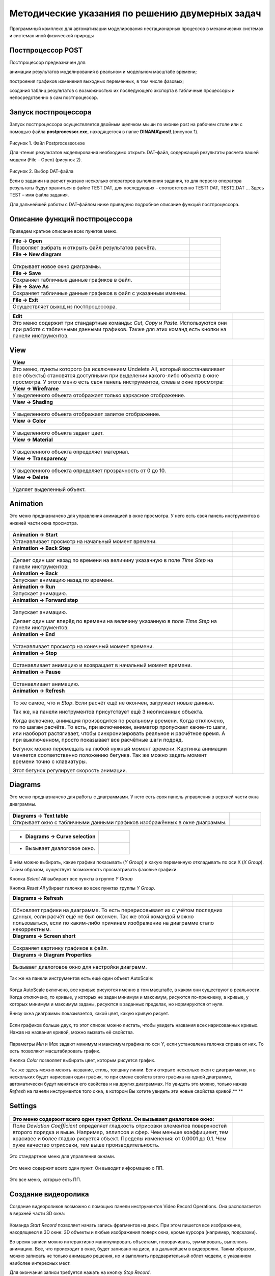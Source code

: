 Методические указания по решению двумерных задач
================================================

Программный комплекс для автоматизации моделирования нестационарных процессов в механических системах и системах иной физической природы

Постпроцессор POST
------------------

Постпроцессор предназначен для:

анимации результатов моделирования в реальном и модельном масштабе времени;

построения графиков изменения выходных переменных, в том числе фазовых;

создания таблиц результатов с возможностью их последующего экспорта в табличные процессоры и непосредственно в сам постпроцессор.

Запуск постпроцессора
---------------------

Запуск постпроцессора осуществляется двойным щелчком мыши по иконке post на рабочем столе или с помощью файла
**postprocessor.exe**, находящегося в папке **DINAMA\\post\\** (рисунок 1).

.. figure:: ./media/Postprocessing_and_Report2.png
   :scale: 30%
   
Рисунок 1. Файл Postprocessor.exe

Для чтения результатов моделирования необходимо открыть DAT-файл,
содержащий результаты расчета вашей модели (File – Open) (рисунок 2).

.. figure:: ./media/Postprocessing_and_Report3.png
   :scale: 30%

Рисунок 2. Выбор DAT-файла

Если в задании на расчет указано несколько операторов выполнения
задания, то для первого оператора результаты будут храниться в файле
TEST.DAT, для последующих – соответственно TEST1.DAT, TEST2.DAT … Здесь
TEST – имя файла задания.

Для дальнейшей работы с DAT-файлом ниже приведено подробное описание
функций постпроцессора.

Описание функций постпроцессора
--------------------------------

Приведем краткое описание всех пунктов меню.

+------------------------------+-----------------------------------------------------+
| **File → Open**              | .. figure:: ./media/Postprocessing_and_Report4.png  |
|                              |                                                     |
+==============================+=====================================================+
| Позволяет выбрать и открыть  | .. figure:: ./media/Postprocessing_and_Report5.png  |
| файл результатов расчёта.    |                                                     |
+------------------------------+-----------------------------------------------------+
| **File → New diagram**       | .. figure:: ./media/Postprocessing_and_Report6.png  |
+------------------------------+-----------------------------------------------------+
|                              | .. figure:: ./media/Postprocessing_and_Report7.png  |
+------------------------------+-----------------------------------------------------+
| Открывает новое окно         |                                                     |
| диаграммы.                   |                                                     |
+------------------------------+-----------------------------------------------------+
| **File → Save**              | .. figure:: ./media/Postprocessing_and_Report8.png  |
+------------------------------+-----------------------------------------------------+
| Сохраняет табличные данные   |                                                     |
| графиков в файл.             |                                                     |
+------------------------------+-----------------------------------------------------+
| **File → Save As**           | .. figure:: ./media/Postprocessing_and_Report9.png  |
+------------------------------+-----------------------------------------------------+
| Сохраняет табличные данные   |                                                     |
| графиков в файл с указанным  |                                                     |
| именем.                      |                                                     |
+------------------------------+-----------------------------------------------------+
| **File → Exit**              | .. figure:: ./media/Postprocessing_and_Report10.png |
+------------------------------+-----------------------------------------------------+
| Осуществляет выход из        |                                                     |
| постпроцессора.              |                                                     |
+------------------------------+-----------------------------------------------------+


+------------------------------+-----------------------------------------------------+
| **Edit**                     | .. figure:: ./media/Postprocessing_and_Report11.png |
+==============================+=====================================================+
| Это меню содержит три        | .. figure:: ./media/Postprocessing_and_Report12.png |
| стандартные команды: *Cut*,  |                                                     |
| *Copy* и *Paste*.            |                                                     |
| Используются они при работе  |                                                     |
| с табличными данными         |                                                     |
| графиков. Также для этих     |                                                     |
| команд есть кнопки на панели |                                                     |
| инструментов.                |                                                     |
+------------------------------+-----------------------------------------------------+

View
-----

+------------------------+-------------------------------------------------------+
| **View**               | .. figure:: ./media/Postprocessing_and_Report13.png   |
+========================+=======================================================+
| Это меню, пункты       | .. figure:: ./media/Postprocessing_and_Report14.png   |
| которого (за           |                                                       |
| исключением Undelete   |                                                       |
| All\ ,                 | .. figure:: ./media/Postprocessing_and_Report15.png   |
| который                |                                                       |
| восстанавливает все    |                                                       |
| объекты) становятся    |                                                       |
| доступными при         |                                                       |
| выделении какого-либо  |                                                       |
| объекта в окне         |                                                       |
| просмотра. У этого     |                                                       |
| меню есть своя панель  |                                                       |
| инструментов, слева в  |                                                       |
| окне просмотра:        |                                                       |
+------------------------+-------------------------------------------------------+
| **View → Wireframe**   | .. figure:: ./media/Postprocessing_and_Report16.png   |
+------------------------+-------------------------------------------------------+
| У выделенного объекта  | .. figure:: ./media/Postprocessing_and_Report17.png   |
| отображает только      |                                                       |
| каркасное отображение. |                                                       |
+------------------------+-------------------------------------------------------+
| **View → Shading**     | .. figure:: ./media/Postprocessing_and_Report18.png   |
+------------------------+-------------------------------------------------------+
|                        | .. figure:: ./media/Postprocessing_and_Report19.png   |
+------------------------+-------------------------------------------------------+
| У выделенного объекта  |                                                       |
| отображает залитое     |                                                       |
| отображение.           |                                                       |
+------------------------+-------------------------------------------------------+
| **View → Color**       | .. figure:: ./media/Postprocessing_and_Report20.png   |
+------------------------+-------------------------------------------------------+
|                        | .. figure:: ./media/Postprocessing_and_Report21.png   |
+------------------------+-------------------------------------------------------+
| У выделенного объекта  | .. figure:: ./media/Postprocessing_and_Report22.png   |
| задает цвет.           |                                                       |
+------------------------+-------------------------------------------------------+
| **View → Material**    | .. figure:: ./media/Postprocessing_and_Report23.png   |
+------------------------+-------------------------------------------------------+
|                        | .. figure:: ./media/Postprocessing_and_Report24.png   |
+------------------------+-------------------------------------------------------+
| У выделенного объекта  |                                                       |
| определяет материал.   |                                                       |
+------------------------+-------------------------------------------------------+
| **View →               | .. figure:: ./media/Postprocessing_and_Report25.png   |
| Transparency**         | .. figure:: ./media/Postprocessing_and_Report27.png   |
+------------------------+-------------------------------------------------------+
|                        | .. figure:: ./media/Postprocessing_and_Report28.png   |
+------------------------+-------------------------------------------------------+
| У выделенного объекта  |                                                       |
| определяет             |                                                       |
| прозрачность от 0 до   |                                                       |
| 10.                    |                                                       |
+------------------------+-------------------------------------------------------+
| **View → Delete**      | .. figure:: ./media/Postprocessing_and_Report29.png   |
+------------------------+-------------------------------------------------------+
|                        | .. figure:: ./media/Postprocessing_and_Report30.png   |
+------------------------+-------------------------------------------------------+
| Удаляет выделенный     |                                                       |
| объект.                |                                                       |
+------------------------+-------------------------------------------------------+

Animation
-----------

Это меню предназначено для управления анимацией в окне просмотра. У него
есть своя панель инструментов в нижней части окна просмотра.

.. figure:: ./media/Postprocessing_and_Report31.png 

+-------------------------------+-------------------------------------------------------+
| **Animation → Start**         | .. figure:: ./media/Postprocessing_and_Report33.png   |
+===============================+=======================================================+
| Устанавливает просмотр на     |                                                       |
| начальный момент времени.     |                                                       |
+-------------------------------+-------------------------------------------------------+
| **Animation → Back Step**     |                                                       |
+-------------------------------+-------------------------------------------------------+
|                               | .. figure:: ./media/Postprocessing_and_Report35.png   |
+-------------------------------+-------------------------------------------------------+
| Делает один шаг назад по      | .. figure:: ./media/Postprocessing_and_Report36.png   |
| времени на величину указанную |                                                       |
| в поле *Time Step* на панели  |                                                       |
| инструментов:                 |                                                       |
+-------------------------------+-------------------------------------------------------+
| **Animation → Back**          | .. figure:: ./media/Postprocessing_and_Report38.png   |
+-------------------------------+-------------------------------------------------------+
| Запускает анимацию назад по   |                                                       |
| времени.                      |                                                       |
+-------------------------------+-------------------------------------------------------+
| **Animation → Run**           | .. figure:: ./media/Postprocessing_and_Report40.png   |
+-------------------------------+-------------------------------------------------------+
| Запускает анимацию.           |                                                       |
+-------------------------------+-------------------------------------------------------+
| **Animation → Forward step**  | .. figure:: ./media/Postprocessing_and_Report41.png   |
+-------------------------------+-------------------------------------------------------+
|                               | .. figure:: ./media/Postprocessing_and_Report42.png   |
+-------------------------------+-------------------------------------------------------+
| Запускает анимацию.           | .. figure:: ./media/Postprocessing_and_Report36.png   |
|                               |                                                       |
| Делает один шаг вперёд по     |                                                       |
| времени на величину указанную |                                                       |
| в поле *Time Step* на панели  |                                                       |
| инструментов:                 |                                                       |
+-------------------------------+-------------------------------------------------------+
| **Animation → End**           | .. figure:: ./media/Postprocessing_and_Report43.png   |
+-------------------------------+-------------------------------------------------------+
|                               | .. figure:: ./media/Postprocessing_and_Report44.png   |
+-------------------------------+-------------------------------------------------------+
| Устанавливает просмотр на     |                                                       |
| конечный момент времени.      |                                                       |
+-------------------------------+-------------------------------------------------------+
| **Animation → Stop**          | .. figure:: ./media/Postprocessing_and_Report45.png   |
+-------------------------------+-------------------------------------------------------+
|                               | .. figure:: ./media/Postprocessing_and_Report46.png   |
+-------------------------------+-------------------------------------------------------+
| Останавливает анимацию и      |                                                       |
| возвращает в начальный момент |                                                       |
| времени.                      |                                                       |
+-------------------------------+-------------------------------------------------------+
| **Animation → Pause**         | .. figure:: ./media/Postprocessing_and_Report47.png   |
+-------------------------------+-------------------------------------------------------+
|                               | .. figure:: ./media/Postprocessing_and_Report48.png   |
+-------------------------------+-------------------------------------------------------+
| Останавливает анимацию.       |                                                       |
+-------------------------------+-------------------------------------------------------+
| **Animation → Refresh**       | .. figure:: ./media/Postprocessing_and_Report49.png   |
+-------------------------------+-------------------------------------------------------+
|                               | .. figure:: ./media/Postprocessing_and_Report50.png   |
+-------------------------------+-------------------------------------------------------+
| То же самое, что и *Stop*.    | .. figure:: ./media/Postprocessing_and_Report51.png   |
| Если расчёт ещё не окончен,   |                                                       |
| загружает новые данные.       |                                                       |
|                               |                                                       |
| Так же, на панели             |                                                       |
| инструментов присутствует ещё |                                                       |
| 3 неописанных объекта.        |                                                       |
|                               |                                                       |
|                               |                                                       |
|                               |                                                       |
| Когда включено, анимация      |                                                       |
| производится по реальному     |                                                       |
| времени. Когда отключено, то  |                                                       |
| по шагам расчёта. То есть,    |                                                       |
| при включенном, аниматор      |                                                       |
| пропускает какие-то шаги, или |                                                       |
| наоборот растягивает, чтобы   |                                                       |
| синхронизировать реальное и   |                                                       |
| расчётное время. А при        |                                                       |
| выключенном, просто           |                                                       |
| показывает все расчётные шаги |                                                       |
| подряд.                       |                                                       |
|                               |                                                       |
|                               | .. figure:: ./media/Postprocessing_and_Report52.png   |
|                               |                                                       |
| Бегунок можно перемещать на   |                                                       |
| любой нужный момент времени.  |                                                       |
| Картинка анимации меняется    |                                                       |
| соответственно положению      |                                                       |
| бегунка. Так же можно задать  |                                                       |
| момент времени точно с        |                                                       |
| клавиатуры.                   |                                                       |
|                               |                                                       |
|                               | .. figure:: ./media/Postprocessing_and_Report53.png   |
|                               |                                                       |
| Этот бегунок регулирует       |                                                       |
| скорость анимации.            |                                                       |
+-------------------------------+-------------------------------------------------------+

Diagrams
---------

Это меню предназначено для работы с диаграммами. У него есть своя панель
управления в верхней части окна диаграммы.

.. figure:: ./media/Postprocessing_and_Report54.png

+---------------------------+-----------------------------------------------------------+
| **Diagrams → Text table** | .. figure:: ./media/Postprocessing_and_Report55.png       |
+===========================+===========================================================+
| Открывает окно с          | .. figure:: ./media/Postprocessing_and_Report56.png       |
| табличными данными        |                                                           |
| графиков изображённых в   |                                                           |
| окне диаграммы.           |                                                           |
+---------------------------+-----------------------------------------------------------+

.. figure:: ./media/Postprocessing_and_Report57.png

+--------------------------+------------------------------------------------------------+
| -  **Diagrams → Curve    | .. figure:: ./media/Postprocessing_and_Report58.png        |
|    selection**           |                                                            |
+==========================+============================================================+
| -  Вызывает диалоговое   | .. figure:: ./media/Postprocessing_and_Report59.png        |
|    окно.                 |                                                            |
+--------------------------+------------------------------------------------------------+

.. figure:: ./media/Postprocessing_and_Report60.png

В нём можно выбирать, какие графики показывать (*Y Group*) и какую
переменную откладывать по оси Х (*X Group*). Таким образом, существует
возможность просматривать фазовые графики.

Кнопка *Select All* выбирает все пункты в группе *Y Group*

Кнопка *Reset All* убирает галочки во всех пунктах группы *Y Group*.

+-------------------------------+-------------------------------------------------------+
| **Diagrams → Refresh**        | .. figure:: ./media/Postprocessing_and_Report61.png   |
+===============================+=======================================================+
|                               | .. figure:: ./media/Postprocessing_and_Report62.png   |
+-------------------------------+-------------------------------------------------------+
| Обновляет графики на          |                                                       |
| диаграмме. То есть            |                                                       |
| перерисовывает их с учётом    |                                                       |
| последних данных, если расчёт |                                                       |
| ещё не был окончен. Так же    |                                                       |
| этой командой можно           |                                                       |
| пользоваться, если по         |                                                       |
| каким-либо причинам           |                                                       |
| изображение на диаграмме      |                                                       |
| стало некорректным.           |                                                       |
+-------------------------------+-------------------------------------------------------+
| **Diagrams → Screen short**   | .. figure:: ./media/Postprocessing_and_Report63.png   |
+-------------------------------+-------------------------------------------------------+
|                               | .. figure:: ./media/Postprocessing_and_Report64.png   |
+-------------------------------+-------------------------------------------------------+
| Сохраняет картинку графиков в |                                                       |
| файл.                         |                                                       |
+-------------------------------+-------------------------------------------------------+
| **Diagrams → Diagram          | .. figure:: ./media/Postprocessing_and_Report65.png   |
| Properties**                  |                                                       |
+-------------------------------+-------------------------------------------------------+
|                               | .. figure:: ./media/Postprocessing_and_Report66.png   |
+-------------------------------+-------------------------------------------------------+
| Вызывает диалоговое окно для  |                                                       |
| настройки диаграмм.           |                                                       |
+-------------------------------+-------------------------------------------------------+

.. figure:: ./media/Postprocessing_and_Report67.png

Так же на панели инструментов есть ещё один объект AutoScale:

.. figure:: ./media/Postprocessing_and_Report68.png

Когда AutoScale включено, все кривые рисуются именно в том масштабе, в
каком они существуют в реальности. Когда отключено, то кривые, у которых
не задан минимум и максимум, рисуются по-прежнему, а кривые, у которых
минимум и максимум заданы, рисуются в заданных пределах, но нормируются
от нуля.

Внизу окна диаграммы показывается, какой цвет, какую кривую рисует.

.. figure:: ./media/Postprocessing_and_Report69.png

Если графиков больше двух, то этот список можно листать, чтобы увидеть
названия всех нарисованных кривых. Нажав на названия кривой, можно
вызвать её свойства.

.. figure:: ./media/Postprocessing_and_Report70.png

Параметры *Min* и *Max* задают минимум и максимум графика по оси *Y*,
если установлена галочка справа от них. То есть позволяют масштабировать
график.

Кнопка *Color* позволяет выбирать цвет, которым рисуется график.

Так же здесь можно менять название, стиль, толщину линии. Если открыто
несколько окон с диаграммами, и в нескольких будет нарисован один
график, то при смене свойств этого графика на одной диаграмме,
автоматически будут меняться его свойства и на других диаграммах. Но
увидеть это можно, только нажав *Refresh* на панели инструментов того
окна, в котором Вы хотите увидеть эти новые свойства кривой.\ **
**

Settings
---------

.. figure:: ./media/Postprocessing_and_Report71.png

+-------------------------------+------------------------------------------------------+
| Это меню содержит всего один  | .. figure:: ./media/Postprocessing_and_Report72.png  |
| пункт *Options*. Он вызывает  |                                                      |
| диалоговое окно:              |                                                      |
+===============================+======================================================+
| Поле *Deviation Coefficient*  |                                                      |
| определяет гладкость          |                                                      |
| отрисовки элементов           |                                                      |
| поверхностей второго порядка  |                                                      |
| и выше. Например, эллипсов и  |                                                      |
| сфер. Чем меньше коэффициент, |                                                      |
| тем красивее и более гладко   |                                                      |
| рисуется объект. Пределы      |                                                      |
| изменения: от 0.0001 до 0.1.  |                                                      |
| Чем хуже качество отрисовки,  |                                                      |
| тем выше производительность.  |                                                      |
+-------------------------------+------------------------------------------------------+


.. figure:: ./media/Postprocessing_and_Report73.png

Это стандартное меню для управления окнами.

.. figure:: ./media/Postprocessing_and_Report74.png

Это меню содержит всего один пункт. Он выводит информацию о ПП.

.. figure:: ./media/Postprocessing_and_Report75.png

Это все меню, которые есть ПП.


+----------------------------------------------+------------------------------------------------------+
| Кроме всего перечисленного ПП имеет ещё одну | .. figure:: ./media/Postprocessing_and_Report76.png  |
| возможность, управление ПГО. В правой части  |                                                      |
| главного окна ПП расположено дочернее окно   |                                                      |
| *PGO List*.                                  |                                                      |
|                                              |                                                      |
| Оно позволяет выбирать какие ПГО отображать  |                                                      |
| в окне просмотра, а какие нет.               |                                                      |
|                                              |                                                      |
| Кнопка *Update View* отображает выбранные    |                                                      |
| ПГО и убирает невыбранные.                   |                                                      |
|                                              |                                                      |
| Кнопка *Select All* выбирает все ПГО.        |                                                      |
|                                              |                                                      |
| Кнопка *Reset All* убирает все ПГО.          |                                                      |
+==============================================+======================================================+

Создание видеоролика
-------------------

Создание видеороликов возможно с помощью панели инструментов Video
Record Operations. Она располагается в верхней части 3D окна:

.. figure:: ./media/Postprocessing_and_Report77.png

Команда *Start Record* позволяет начать запись фрагментов на диск. При
этом пишется все изображение, находящееся в 3D окне: 3D объекты и любые
изображения поверх окна, кроме курсора (например, подсказки).

Во время записи можно интерактивно манипулировать объектами,
поворачивать, зуммировать, выполнять анимацию. Все, что происходит в
окне, будет записано на диск, а в дальнейшем в видеоролик. Таким
образом, можно записать не только анимацию решения, но и выполнить
предварительный облет модели, с указанием наиболее интересных мест.

Для окончания записи требуется нажать на кнопку *Stop Record*.

.. figure:: ./media/Postprocessing_and_Report78.png

Конвертация изображений в видеоролик выполняется с помощью команды *Save
Record*. При этом будет создан видеоролик с частотой 10 кадров в секунду
(по умолчанию).

.. figure:: ./media/Postprocessing_and_Report79.png

**Отображение модели**

На панели есть инструменты для изменения отображения модели так, как это
удобно пользователю в данный момент.

.. figure:: ./media/Postprocessing_and_Report80.png

Команда *FitAll* размещает модель полностью внутри окна.

.. figure:: ./media/Postprocessing_and_Report81.png

Команда *Zoom Window* позволяет выделить необходимую область модели,
чтобы увеличить отображение определенной части, заключенной в эту
область

.. figure:: ./media/Postprocessing_and_Report82.png

Команда *Dynamic Zooming* позволяет динамически менять размер
отображаемой части модели

.. figure:: ./media/Postprocessing_and_Report83.png

Команды *Zoom +* и *Zoom –* приближают и отдаляют вид модели

.. figure:: ./media/Postprocessing_and_Report84.png

.. figure:: ./media/Postprocessing_and_Report85.png

Команда *Dynamic Panning* позволяет динамически перемещать модель

.. figure:: ./media/Postprocessing_and_Report86.png

Команда *Global Panning* глобально перемещает модель

.. figure:: ./media/Postprocessing_and_Report87.png

Команды *Front, Back, Top, Bottom, Left, Right, Axo* размещают модель
различными видами к пользователю

.. figure:: ./media/Postprocessing_and_Report88.png

.. figure:: ./media/Postprocessing_and_Report89.png

.. figure:: ./media/Postprocessing_and_Report90.png

.. figure:: ./media/Postprocessing_and_Report91.png

.. figure:: ./media/Postprocessing_and_Report92.png

.. figure:: ./media/Postprocessing_and_Report93.png

.. figure:: ./media/Postprocessing_and_Report94.png

Команда *Dynamic Rotation* динамически вращает модель

.. figure:: ./media/Postprocessing_and_Report95.png

Команда Reset сбрасывает все настройки отображения модели

.. figure:: ./media/Postprocessing_and_Report96.png

Команда Hidden Off и Hidden On отключает либо включает заполнение граней

.. figure:: ./media/Postprocessing_and_Report97.png

.. figure:: ./media/Postprocessing_and_Report98.png

Многовариантный анализ
-----------------------

С помощью постпроцессора можно просмотреть результаты многовариантного
анализа. А именно, графически отобразить файл истории.

.. figure:: ./media/Postprocessing_and_Report99.png

Загрузить файл истории можно с помощью команды History diagram меню
Multi. В дальнейшем с загруженной диаграммой можно производить все те же
действия, что и с обычной диаграммой: выбор графиков для просмотра,
фазовые графики, создание таблицы значений, сохранение в виде картинки и
т.д.

Возможен импорт другого файла истории для сравнения.

**ПОСТПРОЦЕССИНГ И ГЕНЕРАЦИЯ ОТЧЕТОВ**

Создание инструмента по генерации отчетов в формате Excel
---------------------------------------------------------

Общая цель разработки инструмента по генерации отчетов по результатам
моделирования в формате Excel заключалось в сокращении времени
пользователей по обработке результатов и автоматическом их экспорте в
общедоступные форматы офисных приложений, которые, в свою очередь,
поддерживаются всеми основными PDM и PLM-системами. То есть данный
инструмент позволяет подготовить конечные данные по анализу и работать с
ними уже вне среды программного комплекса PRADIS. С помощью данного
инструмента у разных специалистов появляется возможность (при наличии
заранее подготовленной модели с внешними исходными данными) проводить
автоматический анализ влияния тех или иных исходных данных без
необходимости владения навыками и знаниями работы в самом программном
комплексе PRADIS.

Для реализации данного инструмента были созданы специальные компоненты
для библиотеки «Report» - «DISPdata», «DISPExcelReport», «ExcelDiagram»
и «POSTFunction». Данные компоненты совместно компонентом «Data» (см.
таблицу 1) позволяют создавать, преобразовывать и экспортировать любые
функции вывода, а также автоматически формировать их диаграммы в формате
Excel.

Таблица 1. Состав компонентов, применяемых для генерации отчетов в
формате Excel

+---+----------------+-------------------------------------------------------+-------------------------------+
| № | Название       | Изображение                                           | Описание компонента           |
|   | компонента     | компонента                                            |                               |
+===+================+=======================================================+===============================+
| 1 | Компонент Data | .. figure:: ./media/Postprocessing_and_Report100.png  | Компонент описания данных     |
+---+----------------+-------------------------------------------------------+-------------------------------+
| 2 | Компонент      | .. figure:: ./media/Postprocessing_and_Report101.png  | Компонент настройки           |
|   | DISPdata       |                                                       | отображения диаграмм          |
+---+----------------+-------------------------------------------------------+-------------------------------+
| 3 | Компонент      | .. figure:: ./media/Postprocessing_and_Report102.png  | Компонент генератор отчета в  |
|   | D              |                                                       | Excel                         |
|   | ISPExcelReport |                                                       |                               |
+---+----------------+-------------------------------------------------------+-------------------------------+
| 4 | Компонент      | .. figure:: ./media/Postprocessing_and_Report103.png  | Компонент настройки           |
|   | ExcelDiagram   |                                                       | параметров диаграмм в Excel   |
|   |                |                                                       | (ограничение диаграммы по оси |
|   |                |                                                       | X и Y минимумы и максимумы,   |
|   |                |                                                       | название осей и т.д.)         |
+---+----------------+-------------------------------------------------------+-------------------------------+
| 5 | Компонент      | .. figure:: ./media/Postprocessing_and_Report104.png  | Компонент постобработки       |
|   | POSTFunction   |                                                       | функции                       |
+---+----------------+-------------------------------------------------------+-------------------------------+

Далее приведены описания ролей и параметров этих компонентов в процедуре
генерации отчетов в формате Excel.

Компонент DATA
--------------

Компонент DATA предназначен для математического описания глобальных
данных модели. В первую очередь, это описание констант и переменных и
элементарных алгебраических операций с ними таких как, разность, сумма,
возведение в квадрат, сумма квадратов, перевод радиан в градусы. Но
стоит отметить, что ввод данных в компоненте «Data» может вестись на
языке Python, что позволяет описывать сложные математические функции,
которые невозможно описать при помощи простейшего алгебраического
синтаксиса текстового редактора.

Пример описания функций и их алгебраических операций приведен на рисунке 3.

.. figure:: ./media/Postprocessing_and_Report105.png

Рисунок 3. Пример заполнения поля компонента DATA

Компонент DISPdata
------------------

Компонент DISPdata предназначен для настройки параметров отображения
диаграмм в постпроцессоре, таких как:

-  Название оси;

-  Выбор переменной оси;

-  Максимум/минимум границ оси;

-  Высота/ширина диаграмм.

.. figure:: ./media/Postprocessing_and_Report106.png

Рисунок 4. Пример заполнения строк заполнения компонента DISPdata

Компонент DISPExcelReport
-------------------------

Компонент DISPExcelReport служит для запуска непосредственно самой
процедуры генерации отчета в формате Excel.

В поле компонента необходимо заполнить следующие строки:

-  **Report name** – наименование отчета;

**ВАЖНО!** Для корректного выполнения генерации отчета, его наименование
должно быть написано с помощью латинского алфавита.

-  **Result_File** – результирующий файл расчетной модели;

**ВАЖНО!** Результирующий файл должен иметь расширение .DAT;

-  **File_Format** – формат выводимого отчетного документа (Excel);

-  **DISPdata object** – выбор объекта отображения диаграмм (как правило
   объектом является компонент DISPdata);

-  **Diagrams** – выбор диаграмм которые в последующем будут включены в
   отчет.

.. figure:: ./media/Postprocessing_and_Report107.png

Рисунок 5. Пример заполнения строк заполнения компонента DISPExcelReport

Компонент POSTFunction 
-----------------------

Компонент POSTFunction является функцией постобработки данных,
полученных в результате анализа.

В поле компонента необходимо заполнить следующие строки:

-  **Function** – объект функции (из ниспадающего меню необходимо
   выбрать объект функции user);

-  **Parameters –** в данной строке необходимо выбрать требуемую
   операцию для выполнения постобработки такие как, разность, сумма,
   возведение в квадрат, сумма квадратов, перевод радиан в градусы. Как
   правило, операции постобработки прописываются в компоненте DATA (см.
   пример описания компонента DATA);

-  **VariableName –** наименование переменной.

.. figure:: ./media/Postprocessing_and_Report108.png

Рисунок 6. Пример заполнения строк заполнения компонента POSTFunction

Компонент ExcelDiagram 
-----------------------

Компонент ExcelDiagram является оператором обработки диаграммы, которая
в последующем будет отражена в отчете Excel.

В поле компонента необходимо заполнить следующий строки:

-  **Description** – наименование диаграммы (возможно использование кириллицы);

-  **XCurve** – переменная для оси X;

-  **XCurveMin –** минимум для оси X;

-  **XCurveMax –** минимум для оси X;

-  **XCurveName –** наименование оси X;

-  **YCurveMin –** минимум для оси Y;

-  **YCurveMax –** минимум для оси Y;

-  **YCurveName –** наименование оси Y;

-  **Function –** в данной строке необходимо указать функции
   (POSTFunction), которые необходимо включить в диаграмму.

.. figure:: ./media/Postprocessing_and_Report109.png

| Рисунок 7. Пример заполнения строк заполнения компонента ExcelDiagram

В качестве примера генерации отчета в формате Excel приводится процедура
генерации отчета для расчетной модели кривошипно-шатунного механизма
поршневого двигателя. Схема данной расчетной модели приведена на рисунке 8.

.. figure:: ./media/Postprocessing_and_Report110.png

Рисунок 8. Расчетная модель кривошипно-шатунного механизма поршневого двигателя

После настройки всех вышеперечисленных компонентов расчетная модель по
генерации отчетов в формате Excel как на рисунке 9.

.. figure:: ./media/Postprocessing_and_Report111.png

Рисунок 9. Пример расчетной модели по генерации отчетов в Excel

При корректной настройке вышеописанной модели, после завершения
процедуры расчета происходит запуск MS Excel со сгенерированным отчетом.
В сгенерированном отчете формируются два листа:

-  **Лист Dynamic1.res**

-  **Лист Dynamic1.plot**

На листе Dynamic1.res (рисунок 10) формируется таблица со всеми
числовыми значениями, выводимых параметров расчетной модели, которые
были настроены с помощью компонентов **DISP.**

.. figure:: ./media/Postprocessing_and_Report112.png

Рисунок 10. Пример листа Dynamic1.res в сгенерированном отчете

На листе Dynamic1.plot (рисунок 11) формируются все диаграммы функций,
которые были заданы с помощью компонентов **DISP** в самой расчетной
модели, а также диаграммы функций, заданных с помощью компонентов модели
генерации отчета, таких как **POSTFunction**. Параметры настроек самих
этих диаграмм были определены при помощи компонентов **DISPData**
(непосредственно в самой модели) и **ExcelDiagram** (непосредственно при
генерации отчета).

.. figure:: ./media/Postprocessing_and_Report113.png

Рисунок 11. Пример листа Dynamic1.plot в сгенерированном отчете

.. figure:: ./media/Postprocessing_and_Report114.png

Рисунок 12. Пример диаграммы созданной с помощью компонентов
модели генерации отчета
